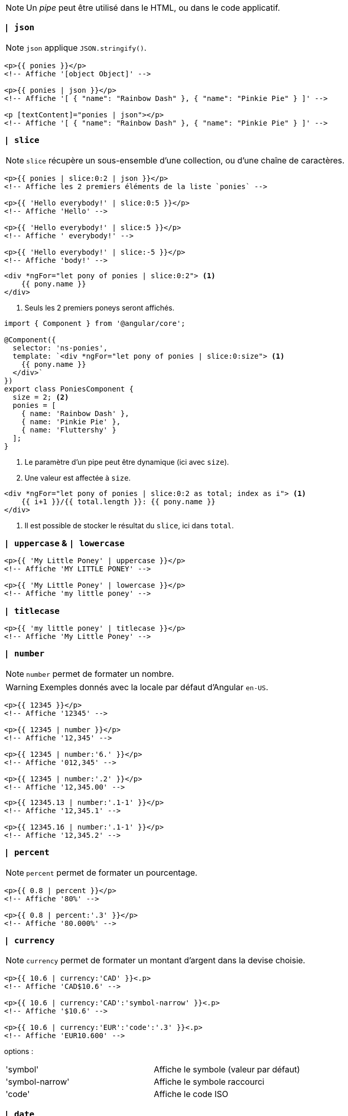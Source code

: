 NOTE: Un _pipe_ peut être utilisé dans le HTML, ou dans le code applicatif.

=== `| json`

NOTE: `json` applique `JSON.stringify()`.

[source,html]
----
<p>{{ ponies }}</p>
<!-- Affiche '[object Object]' -->

<p>{{ ponies | json }}</p>
<!-- Affiche '[ { "name": "Rainbow Dash" }, { "name": "Pinkie Pie" } ]' -->

<p [textContent]="ponies | json"></p>
<!-- Affiche '[ { "name": "Rainbow Dash" }, { "name": "Pinkie Pie" } ]' -->
----

=== `| slice`

NOTE: `slice` récupère un sous-ensemble d'une collection, ou d'une chaîne de caractères.

[source,html]
----
<p>{{ ponies | slice:0:2 | json }}</p>
<!-- Affiche les 2 premiers éléments de la liste `ponies` -->

<p>{{ 'Hello everybody!' | slice:0:5 }}</p>
<!-- Affiche 'Hello' -->

<p>{{ 'Hello everybody!' | slice:5 }}</p>
<!-- Affiche ' everybody!' -->

<p>{{ 'Hello everybody!' | slice:-5 }}</p>
<!-- Affiche 'body!' -->
----

[source,html]
----
<div *ngFor="let pony of ponies | slice:0:2"> <1>
    {{ pony.name }}
</div>
----
<1> Seuls les 2 premiers poneys seront affichés.

[source,javascript]
----
import { Component } from '@angular/core';

@Component({
  selector: 'ns-ponies',
  template: `<div *ngFor="let pony of ponies | slice:0:size"> <1>
    {{ pony.name }}
  </div>`
})
export class PoniesComponent {
  size = 2; <2>
  ponies = [
    { name: 'Rainbow Dash' },
    { name: 'Pinkie Pie' },
    { name: 'Fluttershy' }
  ];
}
----
<1> Le paramètre d'un pipe peut être dynamique (ici avec `size`).
<2> Une valeur est affectée à `size`.

[source,html]
----
<div *ngFor="let pony of ponies | slice:0:2 as total; index as i"> <1>
    {{ i+1 }}/{{ total.length }}: {{ pony.name }}
</div>
----
<1> Il est possible de stocker le résultat du `slice`, ici dans `total`.

=== `| uppercase` & `| lowercase`

[source,html]
----
<p>{{ 'My Little Poney' | uppercase }}</p>
<!-- Affiche 'MY LITTLE PONEY' -->

<p>{{ 'My Little Poney' | lowercase }}</p>
<!-- Affiche 'my little poney' -->
----

=== `| titlecase` 

[source,html]
----
<p>{{ 'my little poney' | titlecase }}</p>
<!-- Affiche 'My Little Poney' -->
----

=== `| number`

NOTE: `number` permet de formater un nombre.

WARNING: Exemples donnés avec la locale par défaut d'Angular `en-US`.

[source,html]
----
<p>{{ 12345 }}</p>
<!-- Affiche '12345' -->

<p>{{ 12345 | number }}</p>
<!-- Affiche '12,345' -->

<p>{{ 12345 | number:'6.' }}</p>
<!-- Affiche '012,345' -->

<p>{{ 12345 | number:'.2' }}</p>
<!-- Affiche '12,345.00' -->
----

[source,html]
----
<p>{{ 12345.13 | number:'.1-1' }}</p>
<!-- Affiche '12,345.1' -->

<p>{{ 12345.16 | number:'.1-1' }}</p>
<!-- Affiche '12,345.2' -->
----

=== `| percent`

NOTE: `percent` permet de formater un pourcentage.

[source,html]
----
<p>{{ 0.8 | percent }}</p>
<!-- Affiche '80%' -->

<p>{{ 0.8 | percent:'.3' }}</p>
<!-- Affiche '80.000%' -->
----

=== `| currency`

NOTE: `currency` permet de formater un montant d'argent dans la devise choisie.

[source,html]
----
<p>{{ 10.6 | currency:'CAD' }}<.p>
<!-- Affiche 'CAD$10.6' -->

<p>{{ 10.6 | currency:'CAD':'symbol-narrow' }}<.p>
<!-- Affiche '$10.6' -->

<p>{{ 10.6 | currency:'EUR':'code':'.3' }}<.p>
<!-- Affiche 'EUR10.600' -->
----

options :

|===
| 'symbol'         | Affiche le symbole (valeur par défaut)
| 'symbol-narrow'  | Affiche le symbole raccourci
| 'code'            | Affiche le code ISO
|===

=== `| date`

NOTE: `date` transforme un objet `Date`, ou un nombre de millisecondes, en chaîne de caractères.

[source,html]
----
<p>{{ birthday | date:'dd/MM/yyyy' }}</p>
<!-- will display '16/07/1986' -->

<p>{{ birthday | date:'longDate' }}</p>
<!-- will display 'July 16, 1986' -->

<p>{{ birthday | date:'HH:mm' }}</p>
<!-- will display '15:30' -->

<p>{{ birthday | date:'shortTime' }}</p>
<!-- will display '3:30 PM' -->
----

=== `| async`

NOTE: `async` permet d'afficher des données obtenues de manière asynchrone.

- Il utilise `PromisePipe` ou `ObservablePipe`.
- `| async` retourne une *chaîne de caractères vide* jusqu'à ce que la données deviennent disponibles.
- Un cycle de détection de changement se déclenche une fois la donnée obtenue.
- Si la source de données est un Observable, alors le _pipe_ se chargera de *se désabonner* de la source à la *destruction du composant*.

[source,javascript]
----
import { Component } from '@angular/core';

@Component({
  selector: 'ns-greeting',
  template: `<div>{{ asyncGreeting | async }}</div>` <1>
})
export class GreetingComponent {
  asyncGreeting = new Promise(resolve => { <2>
    window.setTimeout(() => resolve('hello'), 1000);
  });
}
----
<1> `async` est appliqué à la variable `asyncGreeting`.
<2> La promesse sera résolue après 1 seconde.

[source,javascript]
----
import { Component } from '@angular/core';

@Component({
  selector: 'ns-user',
  template: `<div *ngIf="asyncUser | async as user">{{ user.name }}</div>` <1>
})
export class UserComponent {
  asyncUser = new Promise(resolve => { <2>
    window.setTimeout(() => resolve({ name: 'Cédric' }), 1000);
  });
}
----
<1> Pour éviter de multiples appels à la promesse, le résultat de l'appel est stocké dans `user` avec `as`.
<2> `asyncUser` sera résolue après 1 seconde.

=== Utilisation d'un _pipe_ dans le code

NOTE: On peut utiliser les _pipes_ dans le code, via l'injection de dépendance.

IMPORTANT: Le _pipe_ a utiliser dans son code doit être préalablement ajouté aux `providers` du `@NgModule` ou du `@Component`.

[source,javascript]
----
import { Component, Inject, LOCALE_ID } from '@angular/core';
import { DecimalPipe } from '@angular/common'; <1>

@Component({
  selector: 'ns-pony',
  template: `<p>{{ formattedSpeed }}</p>`
})
export class PonyComponent {
  pony = { name: 'Rainbow Dash', speed: 15 };
  formattedSpeed: string;

  constructor(decimalPipe: DecimalPipe, @Inject(LOCALE_ID) locale: string) { <2>
    this.formattedSpeed = decimalPipe.transform(this.pony.speed, '.2', locale); <3>
  }
}
----
<1> Importation du _pipe_ `DecimalPipe` a utiliser.
<2> Injection du _pipe_ `DecimalPipe` dans le composant `PonyComponent`.
<3> Appel de la méthode `transform()` du _pipe_.

=== Créer son propre _pipe_

==== Création de `ThreeTimesLongerPipe`

[source,javascript]
----
import { PipeTransform, Pipe } from '@angular/core'; <1>

@Pipe({ name: 'threetimes' }) <2>
export class ThreeTimesLongerPipe implements PipeTransform {
  transform(value, args) { <3>
    return value * 3;
  }
}
----
<1> On doit importer `PipeTransform` pour pouvoir implémenter l'interface.
<2> Avec le decorateur `@Pipe`, on rend disponible le _pipe_ dans l'application. On pourra l'utiliser avec `| threetimes`.
<3> On implémente la méthode `transform()` de l'interface `PipeTransform`.

==== Déclaration de `ThreeTimesLongerPipe`

[source,javascript]
----
@NgModule({
  imports: [BrowserModule],
  declarations: [
    AppComponent,
    RacesComponent,
    ThreeTimesLongerPipe <1>
  ],
  bootstrap: [AppComponent]
})
export class AppModule {
}
----
<1> On déclare `ThreeTimesLongerPipe` dans `AppModule`.
